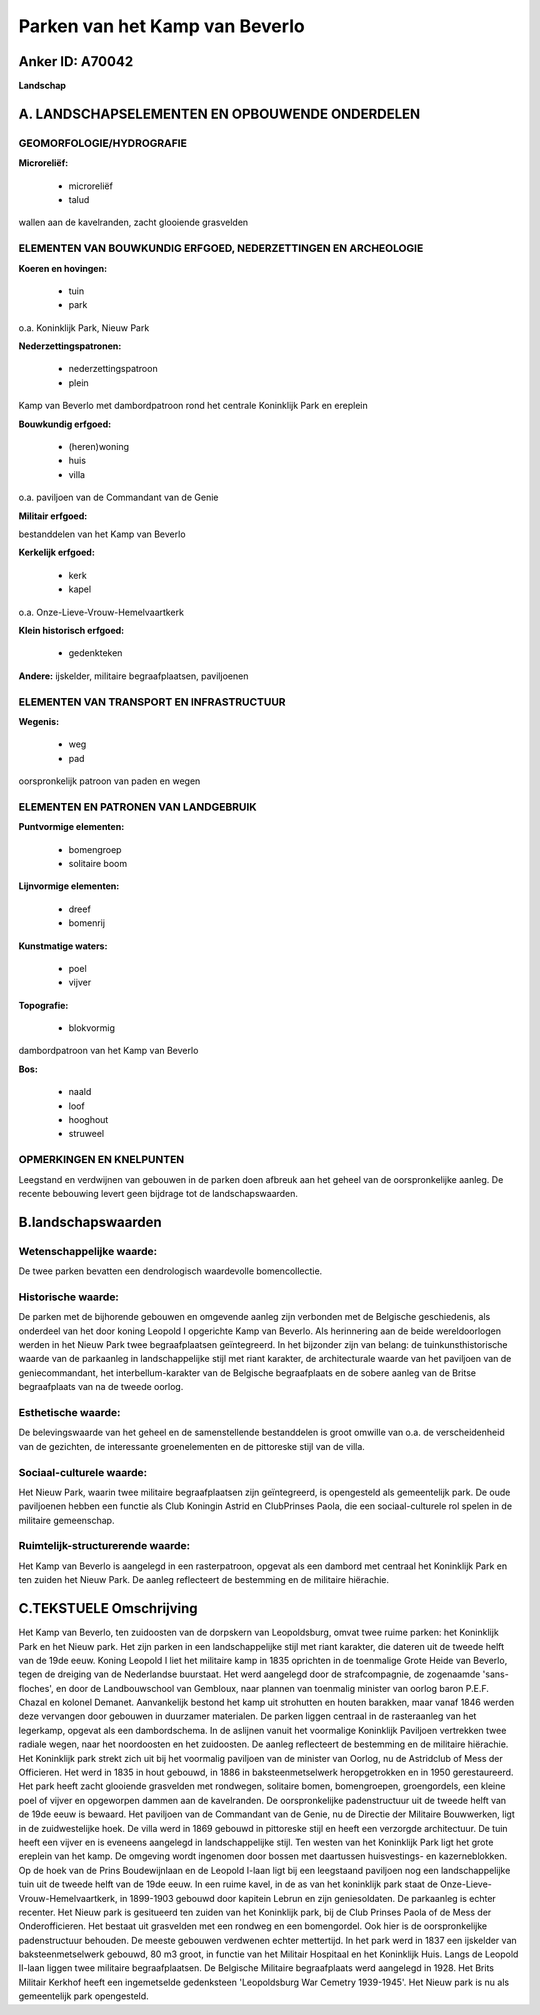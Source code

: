 Parken van het Kamp van Beverlo
===============================

Anker ID: A70042
----------------

**Landschap**



A. LANDSCHAPSELEMENTEN EN OPBOUWENDE ONDERDELEN
-----------------------------------------------



GEOMORFOLOGIE/HYDROGRAFIE
~~~~~~~~~~~~~~~~~~~~~~~~~

**Microreliëf:**

 * microreliëf
 * talud


wallen aan de kavelranden, zacht glooiende grasvelden

ELEMENTEN VAN BOUWKUNDIG ERFGOED, NEDERZETTINGEN EN ARCHEOLOGIE
~~~~~~~~~~~~~~~~~~~~~~~~~~~~~~~~~~~~~~~~~~~~~~~~~~~~~~~~~~~~~~~

**Koeren en hovingen:**

 * tuin
 * park


o.a. Koninklijk Park, Nieuw Park

**Nederzettingspatronen:**

 * nederzettingspatroon
 * plein

Kamp van Beverlo met dambordpatroon rond het centrale Koninklijk Park en
ereplein

**Bouwkundig erfgoed:**

 * (heren)woning
 * huis
 * villa


o.a. paviljoen van de Commandant van de Genie

**Militair erfgoed:**


bestanddelen van het Kamp van Beverlo

**Kerkelijk erfgoed:**

 * kerk
 * kapel


o.a. Onze-Lieve-Vrouw-Hemelvaartkerk

**Klein historisch erfgoed:**

 * gedenkteken


**Andere:**
ijskelder, militaire begraafplaatsen, paviljoenen

ELEMENTEN VAN TRANSPORT EN INFRASTRUCTUUR
~~~~~~~~~~~~~~~~~~~~~~~~~~~~~~~~~~~~~~~~~

**Wegenis:**

 * weg
 * pad


oorspronkelijk patroon van paden en wegen

ELEMENTEN EN PATRONEN VAN LANDGEBRUIK
~~~~~~~~~~~~~~~~~~~~~~~~~~~~~~~~~~~~~

**Puntvormige elementen:**

 * bomengroep
 * solitaire boom


**Lijnvormige elementen:**

 * dreef
 * bomenrij

**Kunstmatige waters:**

 * poel
 * vijver


**Topografie:**

 * blokvormig


dambordpatroon van het Kamp van Beverlo

**Bos:**

 * naald
 * loof
 * hooghout
 * struweel



OPMERKINGEN EN KNELPUNTEN
~~~~~~~~~~~~~~~~~~~~~~~~~

Leegstand en verdwijnen van gebouwen in de parken doen afbreuk aan het
geheel van de oorspronkelijke aanleg. De recente bebouwing levert geen
bijdrage tot de landschapswaarden.



B.landschapswaarden
-------------------


Wetenschappelijke waarde:
~~~~~~~~~~~~~~~~~~~~~~~~~

De twee parken bevatten een dendrologisch waardevolle bomencollectie.

Historische waarde:
~~~~~~~~~~~~~~~~~~~


De parken met de bijhorende gebouwen en omgevende aanleg zijn
verbonden met de Belgische geschiedenis, als onderdeel van het door
koning Leopold I opgerichte Kamp van Beverlo. Als herinnering aan de
beide wereldoorlogen werden in het Nieuw Park twee begraafplaatsen
geïntegreerd. In het bijzonder zijn van belang: de tuinkunsthistorische
waarde van de parkaanleg in landschappelijke stijl met riant karakter,
de architecturale waarde van het paviljoen van de geniecommandant, het
interbellum-karakter van de Belgische begraafplaats en de sobere aanleg
van de Britse begraafplaats van na de tweede oorlog.

Esthetische waarde:
~~~~~~~~~~~~~~~~~~~

De belevingswaarde van het geheel en de
samenstellende bestanddelen is groot omwille van o.a. de verscheidenheid
van de gezichten, de interessante groenelementen en de pittoreske stijl
van de villa.


Sociaal-culturele waarde:
~~~~~~~~~~~~~~~~~~~~~~~~~


Het Nieuw Park, waarin twee militaire
begraafplaatsen zijn geïntegreerd, is opengesteld als gemeentelijk park.
De oude paviljoenen hebben een functie als Club Koningin Astrid en
ClubPrinses Paola, die een sociaal-culturele rol spelen in de militaire
gemeenschap.

Ruimtelijk-structurerende waarde:
~~~~~~~~~~~~~~~~~~~~~~~~~~~~~~~~~

Het Kamp van Beverlo is aangelegd in een rasterpatroon, opgevat als
een dambord met centraal het Koninklijk Park en ten zuiden het Nieuw
Park. De aanleg reflecteert de bestemming en de militaire hiërachie.



C.TEKSTUELE Omschrijving
------------------------

Het Kamp van Beverlo, ten zuidoosten van de dorpskern van
Leopoldsburg, omvat twee ruime parken: het Koninklijk Park en het Nieuw
park. Het zijn parken in een landschappelijke stijl met riant karakter,
die dateren uit de tweede helft van de 19de eeuw. Koning Leopold I liet
het militaire kamp in 1835 oprichten in de toenmalige Grote Heide van
Beverlo, tegen de dreiging van de Nederlandse buurstaat. Het werd
aangelegd door de strafcompagnie, de zogenaamde 'sans-floches', en door
de Landbouwschool van Gembloux, naar plannen van toenmalig minister van
oorlog baron P.E.F. Chazal en kolonel Demanet. Aanvankelijk bestond het
kamp uit strohutten en houten barakken, maar vanaf 1846 werden deze
vervangen door gebouwen in duurzamer materialen. De parken liggen
centraal in de rasteraanleg van het legerkamp, opgevat als een
dambordschema. In de aslijnen vanuit het voormalige Koninklijk Paviljoen
vertrekken twee radiale wegen, naar het noordoosten en het zuidoosten.
De aanleg reflecteert de bestemming en de militaire hiërachie. Het
Koninklijk park strekt zich uit bij het voormalig paviljoen van de
minister van Oorlog, nu de Astridclub of Mess der Officieren. Het werd
in 1835 in hout gebouwd, in 1886 in baksteenmetselwerk heropgetrokken en
in 1950 gerestaureerd. Het park heeft zacht glooiende grasvelden met
rondwegen, solitaire bomen, bomengroepen, groengordels, een kleine poel
of vijver en opgeworpen dammen aan de kavelranden. De oorspronkelijke
padenstructuur uit de tweede helft van de 19de eeuw is bewaard. Het
paviljoen van de Commandant van de Genie, nu de Directie der Militaire
Bouwwerken, ligt in de zuidwestelijke hoek. De villa werd in 1869
gebouwd in pittoreske stijl en heeft een verzorgde architectuur. De tuin
heeft een vijver en is eveneens aangelegd in landschappelijke stijl. Ten
westen van het Koninklijk Park ligt het grote ereplein van het kamp. De
omgeving wordt ingenomen door bossen met daartussen huisvestings- en
kazerneblokken. Op de hoek van de Prins Boudewijnlaan en de Leopold
I-laan ligt bij een leegstaand paviljoen nog een landschappelijke tuin
uit de tweede helft van de 19de eeuw. In een ruime kavel, in de as van
het koninklijk park staat de Onze-Lieve-Vrouw-Hemelvaartkerk, in
1899-1903 gebouwd door kapitein Lebrun en zijn geniesoldaten. De
parkaanleg is echter recenter. Het Nieuw park is gesitueerd ten zuiden
van het Koninklijk park, bij de Club Prinses Paola of de Mess der
Onderofficieren. Het bestaat uit grasvelden met een rondweg en een
bomengordel. Ook hier is de oorspronkelijke padenstructuur behouden. De
meeste gebouwen verdwenen echter mettertijd. In het park werd in 1837
een ijskelder van baksteenmetselwerk gebouwd, 80 m3 groot, in functie
van het Militair Hospitaal en het Koninklijk Huis. Langs de Leopold
II-laan liggen twee militaire begraafplaatsen. De Belgische Militaire
begraafplaats werd aangelegd in 1928. Het Brits Militair Kerkhof heeft
een ingemetselde gedenksteen 'Leopoldsburg War Cemetry 1939-1945'. Het
Nieuw park is nu als gemeentelijk park opengesteld.
